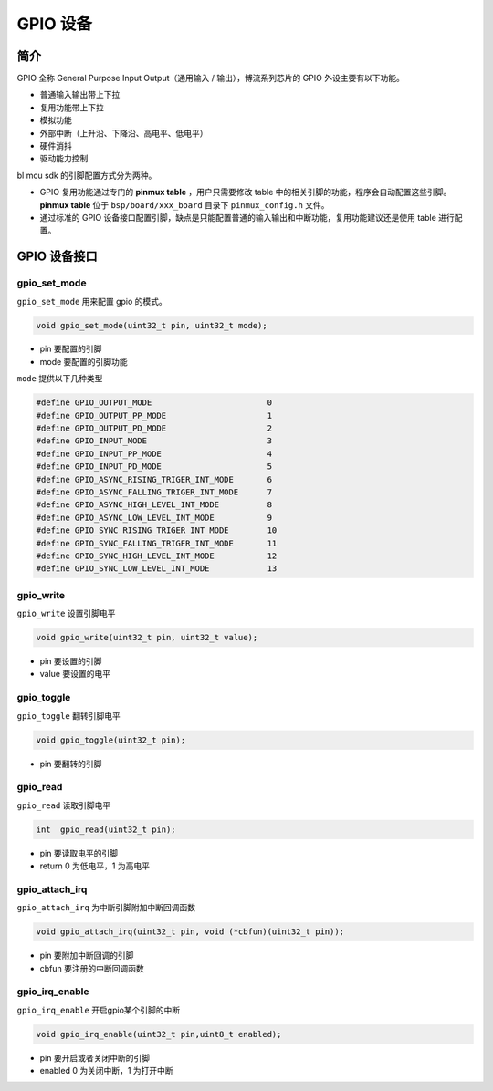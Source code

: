 GPIO 设备
=========================

简介
------------------------

GPIO 全称 General Purpose Input Output（通用输入 / 输出），博流系列芯片的 GPIO 外设主要有以下功能。

- 普通输入输出带上下拉
- 复用功能带上下拉
- 模拟功能
- 外部中断（上升沿、下降沿、高电平、低电平）
- 硬件消抖
- 驱动能力控制

bl mcu sdk 的引脚配置方式分为两种。

- GPIO 复用功能通过专门的 **pinmux table** ，用户只需要修改 table 中的相关引脚的功能，程序会自动配置这些引脚。**pinmux table** 位于 ``bsp/board/xxx_board`` 目录下 ``pinmux_config.h`` 文件。
- 通过标准的 GPIO 设备接口配置引脚，缺点是只能配置普通的输入输出和中断功能，复用功能建议还是使用 table 进行配置。

GPIO 设备接口
------------------------

**gpio_set_mode**
^^^^^^^^^^^^^^^^^^^^^^^^

``gpio_set_mode`` 用来配置 gpio 的模式。

.. code-block:: C

    void gpio_set_mode(uint32_t pin, uint32_t mode);

- pin 要配置的引脚
- mode 要配置的引脚功能

``mode`` 提供以下几种类型

.. code-block:: C

    #define GPIO_OUTPUT_MODE                        0
    #define GPIO_OUTPUT_PP_MODE                     1
    #define GPIO_OUTPUT_PD_MODE                     2
    #define GPIO_INPUT_MODE                         3
    #define GPIO_INPUT_PP_MODE                      4
    #define GPIO_INPUT_PD_MODE                      5
    #define GPIO_ASYNC_RISING_TRIGER_INT_MODE       6
    #define GPIO_ASYNC_FALLING_TRIGER_INT_MODE      7
    #define GPIO_ASYNC_HIGH_LEVEL_INT_MODE          8
    #define GPIO_ASYNC_LOW_LEVEL_INT_MODE           9
    #define GPIO_SYNC_RISING_TRIGER_INT_MODE        10
    #define GPIO_SYNC_FALLING_TRIGER_INT_MODE       11
    #define GPIO_SYNC_HIGH_LEVEL_INT_MODE           12
    #define GPIO_SYNC_LOW_LEVEL_INT_MODE            13

**gpio_write**
^^^^^^^^^^^^^^^^^^^^^^^^

``gpio_write`` 设置引脚电平

.. code-block:: C

    void gpio_write(uint32_t pin, uint32_t value);


- pin 要设置的引脚
- value 要设置的电平

**gpio_toggle**
^^^^^^^^^^^^^^^^^^^^^^^^

``gpio_toggle`` 翻转引脚电平

.. code-block:: C

    void gpio_toggle(uint32_t pin);

- pin 要翻转的引脚

**gpio_read**
^^^^^^^^^^^^^^^^^^^^^^^^

``gpio_read`` 读取引脚电平

.. code-block:: C

    int  gpio_read(uint32_t pin);


- pin 要读取电平的引脚
- return 0 为低电平，1 为高电平

**gpio_attach_irq**
^^^^^^^^^^^^^^^^^^^^^^^^

``gpio_attach_irq`` 为中断引脚附加中断回调函数

.. code-block:: C

    void gpio_attach_irq(uint32_t pin, void (*cbfun)(uint32_t pin));

- pin 要附加中断回调的引脚
- cbfun 要注册的中断回调函数

**gpio_irq_enable**
^^^^^^^^^^^^^^^^^^^^^^^^

``gpio_irq_enable`` 开启gpio某个引脚的中断

.. code-block:: C

    void gpio_irq_enable(uint32_t pin,uint8_t enabled);

- pin 要开启或者关闭中断的引脚
- enabled 0 为关闭中断，1 为打开中断

